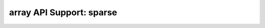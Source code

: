 array API Support: sparse
=========================

.. array-api-support-per-function::
    :module: sparse
